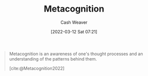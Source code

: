:PROPERTIES:
:ID:       efe31d96-34a6-439a-a34d-fdff9df0e51a
:END:
#+title: Metacognition
#+author: Cash Weaver
#+date: [2022-03-12 Sat 07:21]
#+startup: overview
#+filetags: :concept:

#+begin_quote
Metacognition is an awareness of one's thought processes and an understanding of the patterns behind them.

[cite:@Metacognition2022]
#+end_quote

#+print_bibliography:
* Anki :noexport:
:PROPERTIES:
:ANKI_DECK: Default
:END:
